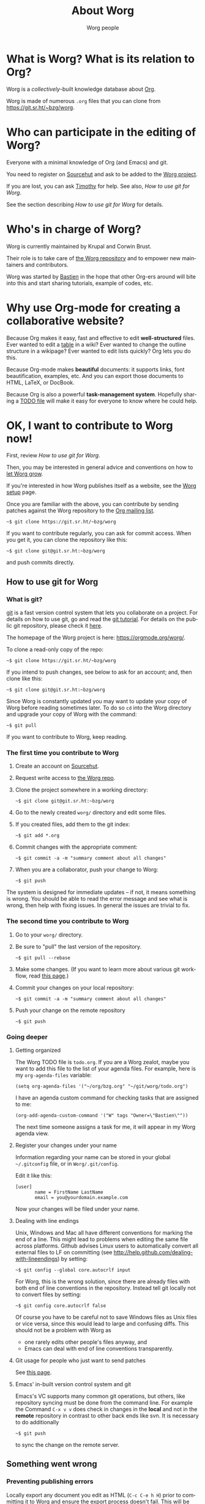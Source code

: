 #+TITLE:      About Worg
#+AUTHOR:     Worg people
#+STARTUP:    align fold nodlcheck hidestars oddeven lognotestate
#+SEQ_TODO:   TODO(t) INPROGRESS(i) WAITING(w@) | DONE(d) CANCELED(c@)
#+TAGS:       Write(w) Update(u) Fix(f) Check(c) 
#+LANGUAGE:   en
#+PRIORITIES: A C B
#+CATEGORY:   worg
#+OPTIONS:   H:3 num:nil toc:t \n:nil ::t |:t ^:t -:t f:t *:t tex:t d:(HIDE) tags:not-in-toc
#+HTML_LINK_UP:    index.html
#+HTML_LINK_HOME:  https://orgmode.org/worg/

# This file is released by its authors and contributors under the GNU
# Free Documentation license v1.3 or later, code examples are released
# under the GNU General Public License v3 or later.

* What is Worg?  What is its relation to Org?

Worg is a /collectively/-built knowledge database about [[https://orgmode.org][Org]].

Worg is made of numerous =.org= files that you can clone from
[[https://git.sr.ht/~bzg/worg]].

* Who can participate in the editing of Worg?

Everyone with a minimal knowledge of Org (and Emacs) and git.  

You need to register on [[https://sr.ht][Sourcehut]] and ask to be added to the [[https://git.sr.ht/~bzg/worg][Worg
project]].

If you are lost, you can ask [[mailto:tec@tecosaur.com][Timothy]] for help.  See also, [[*How to use git for Worg][How to use
git for Worg]].

See the section describing [[*How to use git for Worg][How to use git for Worg]] for details.

* Who's in charge of Worg?

Worg is currently maintained by Krupal and Corwin Brust.

Their role is to take care of [[https://git.sr.ht/~bzg/worg][the Worg repository]] and to empower new
maintainers and contributors.

Worg was started by [[http://bzg.fr][Bastien]] in the hope that other Org-ers around will
bite into this and start sharing tutorials, example of codes, etc.

* Why use Org-mode for creating a collaborative website?

Because Org makes it easy, fast and effective to edit *well-structured*
files.  Ever wanted to edit a [[file:org-tutorials/tables.org][table]] in a wiki?  Ever wanted to change
the outline structure in a wikipage?  Ever wanted to edit lists
quickly?  Org lets you do this.

Because Org-mode makes *beautiful* documents: it supports links, font
beautification, examples, etc.  And you can export those documents to
HTML, LaTeX, or DocBook.

Because Org is also a powerful *task-management system*.  Hopefully sharing
a [[file:todo.org][TODO file]] will make it easy for everyone to know where he could help.

* OK, I want to *contribute to Worg* now!

First, review [[*How to use git for Worg][How to use git for Worg]].

Then, you may be interested in general advice and conventions on how
to [[file:worg-editing.org][let Worg grow]].

If you're interested in how Worg publishes itself as a website, see
the [[file:worg-setup.org][Worg setup]] page.

Once you are familiar with the above, you can contribute by sending
patches against the Worg repository to the [[file:org-mailing-list.org][Org mailing list]].

: ~$ git clone https://git.sr.ht/~bzg/worg

If you want to contribute regularly, you can ask for commit access.
When you get it, you can clone the repository like this:

: ~$ git clone git@git.sr.ht:~bzg/worg

and push commits directly.

** How to use git for Worg

*** What is git?

[[http://git.or.cz][git]] is a fast version control system that lets you collaborate on a
project.  For details on how to use git, go and read the [[http://www.kernel.org/pub/software/scm/git/docs/gittutorial.html][git tutorial]].
For details on the public git repository, please check it [[https://git.sr.ht/~bzg/worg][here]].

The homepage of the Worg project is here: https://orgmode.org/worg/.

To clone a read-only copy of the repo:

: ~$ git clone https://git.sr.ht/~bzg/worg

If you intend to push changes, see below to ask for an account; and,
then clone like this:

: ~$ git clone git@git.sr.ht:~bzg/worg

Since Worg is constantly updated you may want to update your copy of
Worg before reading sometimes later.  To do so =cd= into the Worg
directory and upgrade your copy of Worg with the command:

: ~$ git pull

If you want to contribute to Worg, keep reading.

*** The first time you contribute to Worg
  :PROPERTIES:
  :CUSTOM_ID: contribute-to-worg
  :END:

1. Create an account on [[https://sr.ht][Sourcehut]].

2. Request write access to [[https://git.sr.ht/~bzg/worg][the Worg repo]].

3. Clone the project somewhere in a working directory:

   : ~$ git clone git@git.sr.ht:~bzg/worg

4. Go to the newly created =worg/= directory and edit some files.

5. If you created files, add them to the git index:

   : ~$ git add *.org

6. Commit changes with the appropriate comment:

   : ~$ git commit -a -m "summary comment about all changes"

7. When you are a collaborator, push your change to Worg:

   : ~$ git push

The system is designed for immediate updates -- if not, it means
something is wrong.  You should be able to read the error message and
see what is wrong, then help with fixing issues.  In general the
issues are trivial to fix.

*** The second time you contribute to Worg

1. Go to your =worg/= directory.

2. Be sure to "pull" the last version of the repository.

   : ~$ git pull --rebase

3. Make some changes.  (If you want to learn more about various git
   workflow, read [[file:worg-git-advanced.org][this page]].)

4. Commit your changes on your local repository:

   : ~$ git commit -a -m "summary comment about all changes"

5. Push your change on the remote repository

   : ~$ git push

*** Going deeper

**** Getting organized

The Worg TODO file is =todo.org=.  If you are a Worg zealot, maybe
you want to add this file to the list of your agenda files.  For
example, here is my =org-agenda-files= variable:

: (setq org-agenda-files '("~/org/bzg.org" "~/git/worg/todo.org")

I have an agenda custom command for checking tasks that are assigned
to me:

: (org-add-agenda-custom-command '("W" tags "Owner=\"Bastien\""))

The next time someone assigns a task for me, it will appear in my Worg
agenda view.

**** Register your changes under your name

Information regarding your name can be stored in your global
=~/.gitconfig= file, or in =Worg/.git/config=.

Edit it like this:

: [user]
:        name = FirstName LastName
:        email = you@yourdomain.example.com

Now your changes will be filed under your name.

# I'm not sure this is useful at all:

**** Dealing with line endings

Unix, Windows and Mac all have different conventions for marking the
end of a line. This might lead to problems when editing the same file
across platforms. Github advises Linux users to automatically convert
all external files to LF on committing (see
[[http://help.github.com/dealing-with-lineendings]]) by setting:

: ~$ git config --global core.autocrlf input

For Worg, this is the wrong solution, since there are already files
with both end of line conventions in the repository.  Instead tell git
locally not to convert files by setting:

: ~$ git config core.autocrlf false

Of course you have to be careful not to save Windows files as Unix
files or vice versa, since this would lead to large and confusing
diffs. This should not be a problem with Worg as

- one rarely edits other people's files anyway, and
- Emacs can deal with end of line conventions transparently.

**** Git usage for people who just want to send patches

See [[file:worg-git-advanced.org][this page]].

**** Emacs' in-built version control system and git

Emacs's VC supports many common git operations, but others, like
repository syncing must be done from the command line.  For example
the Command =C-x v v= does check in changes in the *local* and not in the
*remote* repository in contrast to other back ends like svn.  It is
necessary to do additionally

: ~$ git push

to sync the change on the remote server.

** Something went wrong

*** Preventing publishing errors

Locally export any document you edit as HTML (=C-c C-e h H=) prior to
committing it to Worg and ensure the export process doesn't fail.
This will be more reliable if you're running the latest version of
Org.

You may also want to check the formatting in a browser before
committing your change (=C-c C-e h o=).


